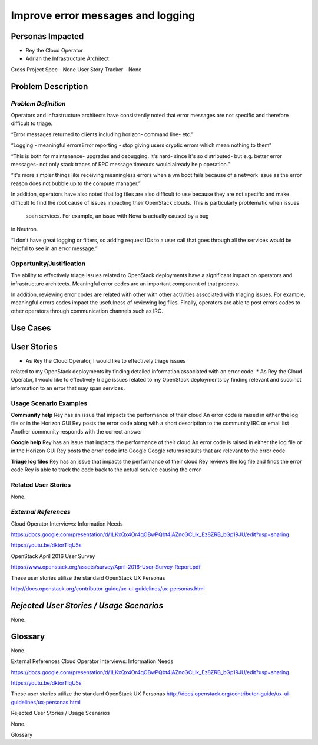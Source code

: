 Improve error messages and logging
==========================================================

Personas Impacted
-----------------
*   Rey the Cloud Operator
*  Adrian the Infrastructure Architect

Cross Project Spec - None
User Story Tracker - None


Problem Description
-------------------
*Problem Definition*
++++++++++++++++++++
Operators and infrastructure architects have consistently noted that error
messages are not specific and therefore difficult to triage.

“Error messages returned to clients including horizon- command line- etc.”


“Logging - meaningful errors\Error reporting - stop giving users cryptic errors
which mean nothing to them”

“This is both for maintenance- upgrades and debugging. It's hard- since it's so
distributed- but e.g. better error messages- not only stack traces of RPC message
timeouts would already help operation.”

“it's more simpler things like receiving meaningless errors when a vm boot fails
because of a network issue as the error reason does not bubble up to the
compute manager.”

In addition, operators have also noted that log files are also difficult to use
because they are not specific and make difficult to find the root cause of issues
impacting their OpenStack clouds.  This is particularly problematic when issues
 span services.  For example, an issue with Nova is actually caused by a bug
in Neutron.

“I don’t have great logging or filters, so adding request IDs to a user call
that goes through all the services would be helpful to see in an error message.”

Opportunity/Justification
+++++++++++++++++++++++++
The ability to effectively triage issues related to OpenStack deployments
have a significant impact on operators and infrastructure architects.
Meaningful error codes are an important component of that process.


In addition, reviewing error codes are related with other with other activities
associated with triaging issues.  For example, meaningful errors codes
impact the usefulness of reviewing log files.  Finally, operators are able
to post errors codes to other operators through communication channels
such as IRC.

Use Cases
---------
User Stories
------------

*  As Rey the Cloud Operator, I would like to effectively triage issues
related to my OpenStack deployments by finding detailed information
associated with an error code.
*  As Rey the Cloud Operator, I would like to effectively triage issues
related to my OpenStack deployments by finding relevant and succinct
information to an error that may span services.

Usage Scenario Examples
+++++++++++++++++++++++
**Community help**
Rey has an issue that impacts the performance of their cloud
An error code is raised in either the log file or in the Horizon GUI
Rey posts the error code along with a short description to the community
IRC or email list
Another community responds with the correct answer


**Google help**
Rey has an issue that impacts the performance of their cloud
An error code is raised in either the log file or in the Horizon GUI
Rey posts the error code into Google
Google returns results that are relevant to the error code


**Triage log files**
Rey has an issue that impacts the performance of their cloud
Rey reviews the log file and finds the error code
Rey is able to track the code back to the actual service causing the error


Related User Stories
++++++++++++++++++++


None.


*External References*
+++++++++++++++++++++

Cloud Operator Interviews: Information Needs

`<https://docs.google.com/presentation/d/1LKxQx4Or4qOBwPQbt4jAZncGCLlk_Ez8ZRB_bGp19JU/edit?usp=sharing>`_

`<https://youtu.be/dktorTIqU5s>`_

OpenStack April 2016 User Survey

`<https://www.openstack.org/assets/survey/April-2016-User-Survey-Report.pdf>`_

These user stories utilize the standard OpenStack UX Personas

`<http://docs.openstack.org/contributor-guide/ux-ui-guidelines/ux-personas.html>`_


*Rejected User Stories / Usage Scenarios*
-----------------------------------------

None.

Glossary
--------


None.


External References
Cloud Operator Interviews: Information Needs


`<https://docs.google.com/presentation/d/1LKxQx4Or4qOBwPQbt4jAZncGCLlk_Ez8ZRB_bGp19JU/edit?usp=sharing>`_


`<https://youtu.be/dktorTIqU5s>`_


These user stories utilize the standard OpenStack UX Personas
`<http://docs.openstack.org/contributor-guide/ux-ui-guidelines/ux-personas.html>`_




Rejected User Stories / Usage Scenarios


None.


Glossary
